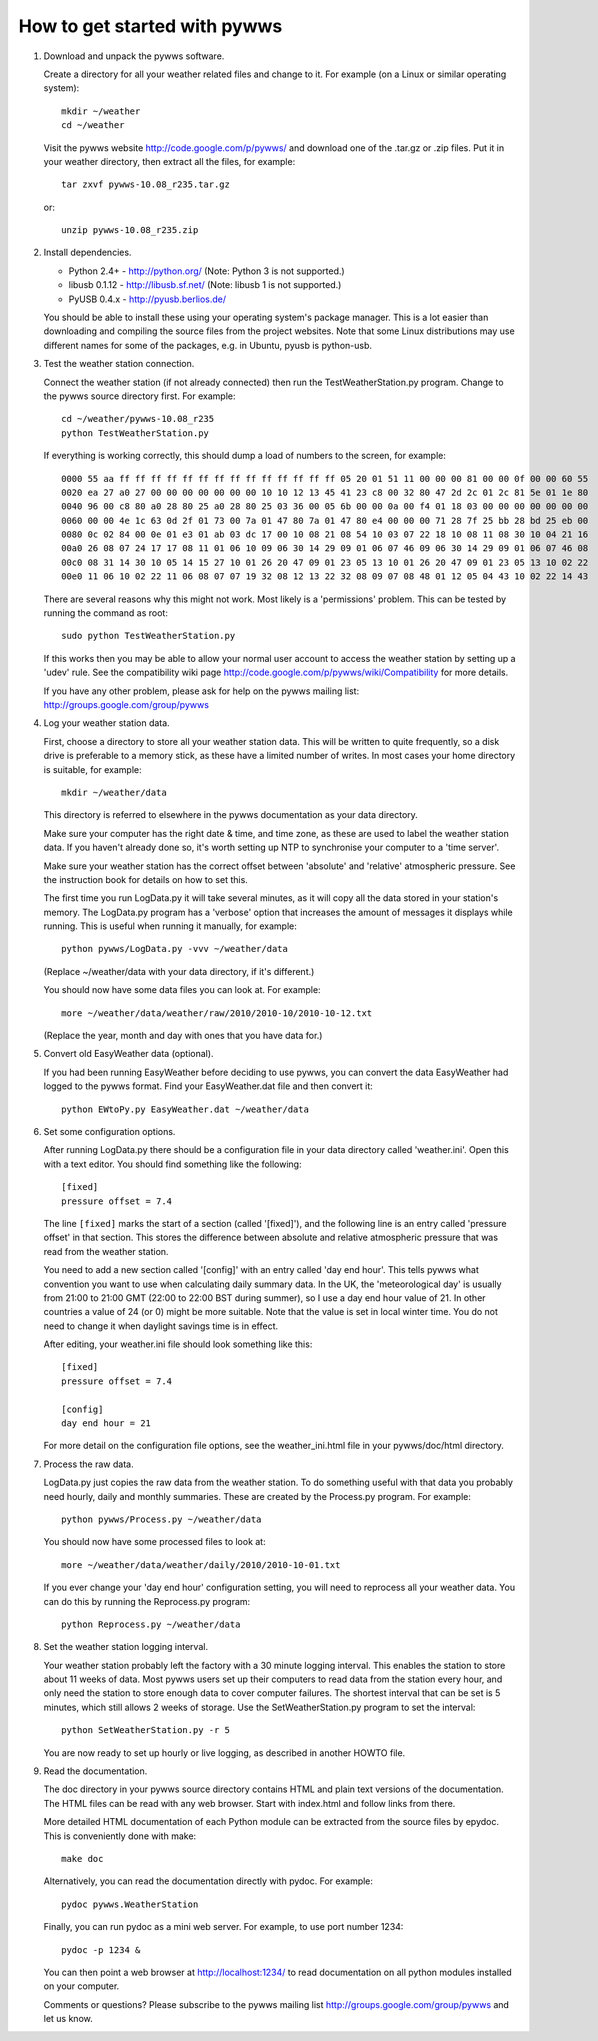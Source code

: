 How to get started with pywws
=============================

#. Download and unpack the pywws software.

   Create a directory for all your weather related files and change to it.
   For example (on a Linux or similar operating system)::

      mkdir ~/weather
      cd ~/weather

   Visit the pywws website http://code.google.com/p/pywws/ and download one
   of the .tar.gz or .zip files. Put it in your weather directory, then
   extract all the files, for example::

      tar zxvf pywws-10.08_r235.tar.gz

   or::

      unzip pywws-10.08_r235.zip

#. Install dependencies.

   * Python 2.4+ - http://python.org/ (Note: Python 3 is not supported.)
   * libusb 0.1.12 - http://libusb.sf.net/ (Note: libusb 1 is not supported.)
   * PyUSB 0.4.x - http://pyusb.berlios.de/

   You should be able to install these using your operating system's package
   manager. This is a lot easier than downloading and compiling the source
   files from the project websites. Note that some Linux distributions may
   use different names for some of the packages, e.g. in Ubuntu, pyusb is
   python-usb.

#. Test the weather station connection.

   Connect the weather station (if not already connected) then run the
   TestWeatherStation.py program. Change to the pywws source directory first.
   For example::

      cd ~/weather/pywws-10.08_r235
      python TestWeatherStation.py

   If everything is working correctly, this should dump a load of numbers to
   the screen, for example::

      0000 55 aa ff ff ff ff ff ff ff ff ff ff ff ff ff ff 05 20 01 51 11 00 00 00 81 00 00 0f 00 00 60 55
      0020 ea 27 a0 27 00 00 00 00 00 00 00 10 10 12 13 45 41 23 c8 00 32 80 47 2d 2c 01 2c 81 5e 01 1e 80
      0040 96 00 c8 80 a0 28 80 25 a0 28 80 25 03 36 00 05 6b 00 00 0a 00 f4 01 18 03 00 00 00 00 00 00 00
      0060 00 00 4e 1c 63 0d 2f 01 73 00 7a 01 47 80 7a 01 47 80 e4 00 00 00 71 28 7f 25 bb 28 bd 25 eb 00
      0080 0c 02 84 00 0e 01 e3 01 ab 03 dc 17 00 10 08 21 08 54 10 03 07 22 18 10 08 11 08 30 10 04 21 16
      00a0 26 08 07 24 17 17 08 11 01 06 10 09 06 30 14 29 09 01 06 07 46 09 06 30 14 29 09 01 06 07 46 08
      00c0 08 31 14 30 10 05 14 15 27 10 01 26 20 47 09 01 23 05 13 10 01 26 20 47 09 01 23 05 13 10 02 22
      00e0 11 06 10 02 22 11 06 08 07 07 19 32 08 12 13 22 32 08 09 07 08 48 01 12 05 04 43 10 02 22 14 43

   There are several reasons why this might not work. Most likely is a
   'permissions' problem. This can be tested by running the command as root::

      sudo python TestWeatherStation.py

   If this works then you may be able to allow your normal user account to
   access the weather station by setting up a 'udev' rule. See the
   compatibility wiki page http://code.google.com/p/pywws/wiki/Compatibility
   for more details.

   If you have any other problem, please ask for help on the pywws mailing
   list: http://groups.google.com/group/pywws

#. Log your weather station data.

   First, choose a directory to store all your weather station data. This
   will be written to quite frequently, so a disk drive is preferable to a
   memory stick, as these have a limited number of writes. In most cases your
   home directory is suitable, for example::

      mkdir ~/weather/data

   This directory is referred to elsewhere in the pywws documentation as your
   data directory.

   Make sure your computer has the right date & time, and time zone, as these
   are used to label the weather station data. If you haven't already done
   so, it's worth setting up NTP to synchronise your computer to a 'time
   server'.

   Make sure your weather station has the correct offset between 'absolute'
   and 'relative' atmospheric pressure. See the instruction book for details
   on how to set this.

   The first time you run LogData.py it will take several minutes, as it will
   copy all the data stored in your station's memory. The LogData.py program
   has a 'verbose' option that increases the amount of messages it displays
   while running. This is useful when running it manually, for example::

      python pywws/LogData.py -vvv ~/weather/data

   (Replace ~/weather/data with your data directory, if it's different.)

   You should now have some data files you can look at. For example::

      more ~/weather/data/weather/raw/2010/2010-10/2010-10-12.txt

   (Replace the year, month and day with ones that you have data for.)

#. Convert old EasyWeather data (optional).

   If you had been running EasyWeather before deciding to use pywws, you can
   convert the data EasyWeather had logged to the pywws format. Find your
   EasyWeather.dat file and then convert it::

      python EWtoPy.py EasyWeather.dat ~/weather/data

#. Set some configuration options.

   After running LogData.py there should be a configuration file in your data
   directory called 'weather.ini'. Open this with a text editor. You should
   find something like the following::

      [fixed]
      pressure offset = 7.4

   The line ``[fixed]`` marks the start of a section (called '[fixed]'), and the
   following line is an entry called 'pressure offset' in that section. This
   stores the difference between absolute and relative atmospheric pressure
   that was read from the weather station.

   You need to add a new section called '[config]' with an entry called 'day
   end hour'. This tells pywws what convention you want to use when
   calculating daily summary data. In the UK, the 'meteorological day' is
   usually from 21:00 to 21:00 GMT (22:00 to 22:00 BST during summer), so I
   use a day end hour value of 21. In other countries a value of 24 (or 0)
   might be more suitable. Note that the value is set in local winter time.
   You do not need to change it when daylight savings time is in effect.

   After editing, your weather.ini file should look something like this::

      [fixed]
      pressure offset = 7.4

      [config]
      day end hour = 21

   For more detail on the configuration file options, see the
   weather_ini.html file in your pywws/doc/html directory.

#. Process the raw data.

   LogData.py just copies the raw data from the weather station. To do
   something useful with that data you probably need hourly, daily and
   monthly summaries. These are created by the Process.py program. For
   example::

      python pywws/Process.py ~/weather/data

   You should now have some processed files to look at::

      more ~/weather/data/weather/daily/2010/2010-10-01.txt

   If you ever change your 'day end hour' configuration setting, you will
   need to reprocess all your weather data. You can do this by running the
   Reprocess.py program::

      python Reprocess.py ~/weather/data

#. Set the weather station logging interval.

   Your weather station probably left the factory with a 30 minute logging
   interval. This enables the station to store about 11 weeks of data. Most
   pywws users set up their computers to read data from the station every
   hour, and only need the station to store enough data to cover computer
   failures. The shortest interval that can be set is 5 minutes, which still
   allows 2 weeks of storage. Use the SetWeatherStation.py program to set the
   interval::

      python SetWeatherStation.py -r 5

   You are now ready to set up hourly or live logging, as described in
   another HOWTO file.

#. Read the documentation.

   The doc directory in your pywws source directory contains HTML and plain
   text versions of the documentation. The HTML files can be read with any
   web browser. Start with index.html and follow links from there.

   More detailed HTML documentation of each Python module can be extracted
   from the source files by epydoc. This is conveniently done with make::

      make doc

   Alternatively, you can read the documentation directly with pydoc. For
   example::

      pydoc pywws.WeatherStation

   Finally, you can run pydoc as a mini web server. For example, to use port
   number 1234::

      pydoc -p 1234 &

   You can then point a web browser at http://localhost:1234/ to read
   documentation on all python modules installed on your computer.

   Comments or questions? Please subscribe to the pywws mailing list
   http://groups.google.com/group/pywws and let us know.